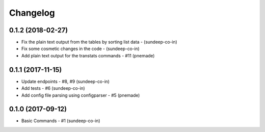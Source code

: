 Changelog
=========

0.1.2 (2018-02-27)
----------------
- Fix the plain text output from the tables by sorting list data - (sundeep-co-in)
- Fix some cosmetic changes in the code - (sundeep-co-in)
- Add plain text output for the transtats commands - #11 (pnemade)

0.1.1 (2017-11-15)
-----------------
- Update endpoints - #8, #9 (sundeep-co-in)
- Add tests - #6 (sundeep-co-in)
- Add config file parsing using configparser - #5 (pnemade)

0.1.0 (2017-09-12)
-----------------
- Basic Commands - #1 (sundeep-co-in)
